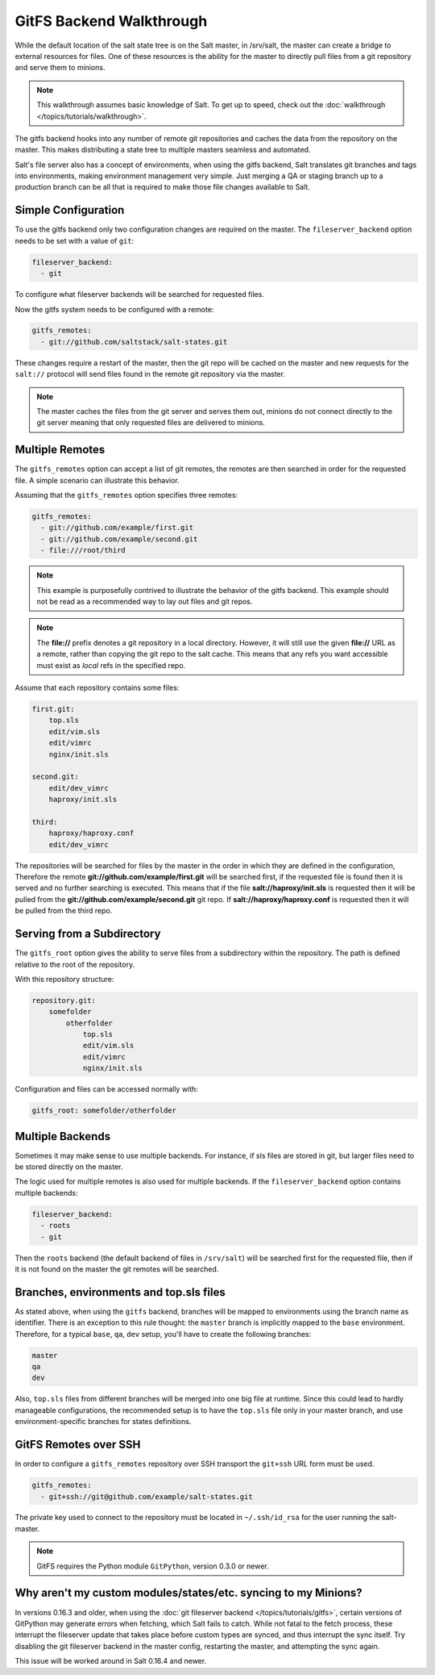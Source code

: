 .. _tutorial-gitfs:

=========================
GitFS Backend Walkthrough
=========================

While the default location of the salt state tree is on the Salt master,
in /srv/salt, the master can create a bridge to external resources for files.
One of these resources is the ability for the master to directly pull files
from a git repository and serve them to minions.

.. note::

    This walkthrough assumes basic knowledge of Salt. To get up to speed, check
    out the :doc:`walkthrough </topics/tutorials/walkthrough>`.

The gitfs backend hooks into any number of remote git repositories and caches
the data from the repository on the master. This makes distributing a state
tree to multiple masters seamless and automated.

Salt's file server also has a concept of environments, when using the gitfs
backend, Salt translates git branches and tags into environments, making
environment management very simple. Just merging a QA or staging branch up
to a production branch can be all that is required to make those file changes
available to Salt.

Simple Configuration
====================

To use the gitfs backend only two configuration changes are required on the
master. The ``fileserver_backend`` option needs to be set with a value of
``git``:

.. code-block:: yaml

    fileserver_backend:
      - git

To configure what fileserver backends will be searched for requested files.

Now the gitfs system needs to be configured with a remote:

.. code-block:: yaml

    gitfs_remotes:
      - git://github.com/saltstack/salt-states.git

These changes require a restart of the master, then the git repo will be cached
on the master and new requests for the ``salt://`` protocol will send files
found in the remote git repository via the master.

.. note::

    The master caches the files from the git server and serves them out,
    minions do not connect directly to the git server meaning that only
    requested files are delivered to minions.

Multiple Remotes
================

The ``gitfs_remotes`` option can accept a list of git remotes, the remotes are
then searched in order for the requested file. A simple scenario can illustrate
this behavior.

Assuming that the ``gitfs_remotes`` option specifies three remotes:

.. code-block:: yaml

    gitfs_remotes:
      - git://github.com/example/first.git
      - git://github.com/example/second.git
      - file:///root/third

.. note::

    This example is purposefully contrived to illustrate the behavior of the
    gitfs backend. This example should not be read as a recommended way to lay
    out files and git repos.

.. note::

    The :strong:`file://` prefix denotes a git repository in a local directory.
    However, it will still use the given :strong:`file://` URL as a remote,
    rather than copying the git repo to the salt cache.  This means that any
    refs you want accessible must exist as *local* refs in the specified repo.

Assume that each repository contains some files:

.. code-block:: yaml

    first.git:
        top.sls
        edit/vim.sls
        edit/vimrc
        nginx/init.sls

    second.git:
        edit/dev_vimrc
        haproxy/init.sls

    third:
        haproxy/haproxy.conf
        edit/dev_vimrc

The repositories will be searched for files by the master in the order in which
they are defined in the configuration, Therefore the remote
:strong:`git://github.com/example/first.git` will be searched first, if the
requested file is found then it is served and no further searching is executed.
This means that if the file :strong:`salt://haproxy/init.sls` is requested then
it will be pulled from the :strong:`git://github.com/example/second.git` git
repo. If :strong:`salt://haproxy/haproxy.conf` is requested then it will be
pulled from the third repo.

Serving from a Subdirectory
===========================

The ``gitfs_root`` option gives the ability to serve files from a subdirectory
within the repository. The path is defined relative to the root of the
repository.

With this repository structure:

.. code-block:: yaml

    repository.git:
        somefolder
            otherfolder
                top.sls
                edit/vim.sls
                edit/vimrc
                nginx/init.sls

Configuration and files can be accessed normally with:

.. code-block:: yaml

    gitfs_root: somefolder/otherfolder

Multiple Backends
=================

Sometimes it may make sense to use multiple backends. For instance, if sls
files are stored in git, but larger files need to be stored directly on the
master.

The logic used for multiple remotes is also used for multiple backends. If
the ``fileserver_backend`` option contains multiple backends:

.. code-block:: yaml

    fileserver_backend:
      - roots
      - git

Then the ``roots`` backend (the default backend of files in ``/srv/salt``) will
be searched first for the requested file, then if it is not found on the master
the git remotes will be searched.

Branches, environments and top.sls files
========================================

As stated above, when using the ``gitfs`` backend, branches will be mapped
to environments using the branch name as identifier.
There is an exception to this rule thought: the ``master`` branch is implicitly
mapped to the ``base`` environment.
Therefore, for a typical ``base``, ``qa``, ``dev`` setup, you'll have to
create the following branches:

.. code-block:: yaml

    master
    qa
    dev

Also, ``top.sls`` files from different branches will be merged into one big
file at runtime. Since this could lead to hardly manageable configurations,
the recommended setup is to have the ``top.sls`` file only in your master branch,
and use environment-specific branches for states definitions.


GitFS Remotes over SSH
======================

In order to configure a ``gitfs_remotes`` repository over SSH transport the 
``git+ssh`` URL form must be used.

.. code-block:: yaml
    
    gitfs_remotes:
      - git+ssh://git@github.com/example/salt-states.git
      
The private key used to connect to the repository must be located in ``~/.ssh/id_rsa``
for the user running the salt-master.

.. note::

    GitFS requires the Python module ``GitPython``, version 0.3.0 or newer.

.. _faq-gitfs-bug:

Why aren't my custom modules/states/etc. syncing to my Minions?
===============================================================

In versions 0.16.3 and older, when using the :doc:`git fileserver backend
</topics/tutorials/gitfs>`, certain versions of GitPython may generate errors
when fetching, which Salt fails to catch. While not fatal to the fetch process,
these interrupt the fileserver update that takes place before custom types are
synced, and thus interrupt the sync itself. Try disabling the git fileserver
backend in the master config, restarting the master, and attempting the sync
again.

This issue will be worked around in Salt 0.16.4 and newer.
